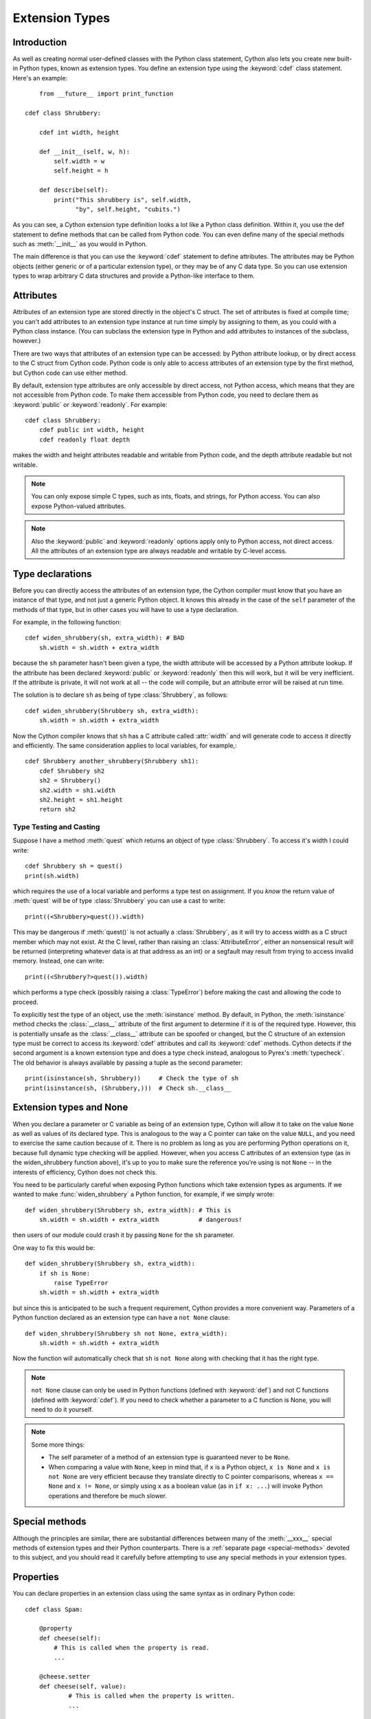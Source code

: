 .. highlight:: cython

.. _extension-types:

******************
Extension Types
******************

Introduction
==============

As well as creating normal user-defined classes with the Python class
statement, Cython also lets you create new built-in Python types, known as
extension types. You define an extension type using the :keyword:`cdef` class
statement.  Here's an example::

	from __future__ import print_function

    cdef class Shrubbery:

        cdef int width, height

        def __init__(self, w, h):
            self.width = w
            self.height = h

        def describe(self):
            print("This shrubbery is", self.width,
                  "by", self.height, "cubits.")

As you can see, a Cython extension type definition looks a lot like a Python
class definition. Within it, you use the def statement to define methods that
can be called from Python code. You can even define many of the special
methods such as :meth:`__init__` as you would in Python.

The main difference is that you can use the :keyword:`cdef` statement to define
attributes. The attributes may be Python objects (either generic or of a
particular extension type), or they may be of any C data type. So you can use
extension types to wrap arbitrary C data structures and provide a Python-like
interface to them.

.. _readonly:

Attributes
============

Attributes of an extension type are stored directly in the object's C struct.
The set of attributes is fixed at compile time; you can't add attributes to an
extension type instance at run time simply by assigning to them, as you could
with a Python class instance. (You can subclass the extension type in Python
and add attributes to instances of the subclass, however.)

There are two ways that attributes of an extension type can be accessed: by
Python attribute lookup, or by direct access to the C struct from Cython code.
Python code is only able to access attributes of an extension type by the
first method, but Cython code can use either method.

By default, extension type attributes are only accessible by direct access,
not Python access, which means that they are not accessible from Python code.
To make them accessible from Python code, you need to declare them as
:keyword:`public` or :keyword:`readonly`. For example::

    cdef class Shrubbery:
        cdef public int width, height
        cdef readonly float depth

makes the width and height attributes readable and writable from Python code,
and the depth attribute readable but not writable.

.. note::

    You can only expose simple C types, such as ints, floats, and
    strings, for Python access. You can also expose Python-valued attributes.

.. note::

    Also the :keyword:`public` and :keyword:`readonly` options apply only to
    Python access, not direct access. All the attributes of an extension type
    are always readable and writable by C-level access.

Type declarations
===================

Before you can directly access the attributes of an extension type, the Cython
compiler must know that you have an instance of that type, and not just a
generic Python object. It knows this already in the case of the ``self``
parameter of the methods of that type, but in other cases you will have to use
a type declaration.

For example, in the following function::

    cdef widen_shrubbery(sh, extra_width): # BAD
        sh.width = sh.width + extra_width

because the ``sh`` parameter hasn't been given a type, the width attribute
will be accessed by a Python attribute lookup. If the attribute has been
declared :keyword:`public` or :keyword:`readonly` then this will work, but it
will be very inefficient. If the attribute is private, it will not work at all
-- the code will compile, but an attribute error will be raised at run time.

The solution is to declare ``sh`` as being of type :class:`Shrubbery`, as
follows::

    cdef widen_shrubbery(Shrubbery sh, extra_width):
        sh.width = sh.width + extra_width

Now the Cython compiler knows that ``sh`` has a C attribute called
:attr:`width` and will generate code to access it directly and efficiently.
The same consideration applies to local variables, for example,::

    cdef Shrubbery another_shrubbery(Shrubbery sh1):
        cdef Shrubbery sh2
        sh2 = Shrubbery()
        sh2.width = sh1.width
        sh2.height = sh1.height
        return sh2


Type Testing and Casting
------------------------

Suppose I have a method :meth:`quest` which returns an object of type :class:`Shrubbery`.
To access it's width I could write::

    cdef Shrubbery sh = quest()
    print(sh.width)

which requires the use of a local variable and performs a type test on assignment.
If you *know* the return value of :meth:`quest` will be of type :class:`Shrubbery`
you can use a cast to write::

    print((<Shrubbery>quest()).width)

This may be dangerous if :meth:`quest()` is not actually a :class:`Shrubbery`, as it
will try to access width as a C struct member which may not exist. At the C level,
rather than raising an :class:`AttributeError`, either an nonsensical result will be
returned (interpreting whatever data is at that address as an int) or a segfault
may result from trying to access invalid memory. Instead, one can write::

    print((<Shrubbery?>quest()).width)

which performs a type check (possibly raising a :class:`TypeError`) before making the
cast and allowing the code to proceed.

To explicitly test the type of an object, use the :meth:`isinstance` method. By default,
in Python, the :meth:`isinstance` method checks the :class:`__class__` attribute of the
first argument to determine if it is of the required type. However, this is potentially
unsafe as the :class:`__class__` attribute can be spoofed or changed, but the C structure
of an extension type must be correct to access its :keyword:`cdef` attributes and call its :keyword:`cdef` methods. Cython detects if the second argument is a known extension
type and does a type check instead, analogous to Pyrex's :meth:`typecheck`.
The old behavior is always available by passing a tuple as the second parameter::

    print(isinstance(sh, Shrubbery))     # Check the type of sh
    print(isinstance(sh, (Shrubbery,)))  # Check sh.__class__


Extension types and None
=========================

When you declare a parameter or C variable as being of an extension type,
Cython will allow it to take on the value ``None`` as well as values of its
declared type. This is analogous to the way a C pointer can take on the value
``NULL``, and you need to exercise the same caution because of it. There is no
problem as long as you are performing Python operations on it, because full
dynamic type checking will be applied. However, when you access C attributes
of an extension type (as in the widen_shrubbery function above), it's up to
you to make sure the reference you're using is not ``None`` -- in the
interests of efficiency, Cython does not check this.

You need to be particularly careful when exposing Python functions which take
extension types as arguments. If we wanted to make :func:`widen_shrubbery` a
Python function, for example, if we simply wrote::

    def widen_shrubbery(Shrubbery sh, extra_width): # This is
        sh.width = sh.width + extra_width           # dangerous!

then users of our module could crash it by passing ``None`` for the ``sh``
parameter.

One way to fix this would be::

    def widen_shrubbery(Shrubbery sh, extra_width):
        if sh is None:
            raise TypeError
        sh.width = sh.width + extra_width

but since this is anticipated to be such a frequent requirement, Cython
provides a more convenient way. Parameters of a Python function declared as an
extension type can have a ``not None`` clause::

    def widen_shrubbery(Shrubbery sh not None, extra_width):
        sh.width = sh.width + extra_width

Now the function will automatically check that ``sh`` is ``not None`` along
with checking that it has the right type.

.. note::

    ``not None`` clause can only be used in Python functions (defined with
    :keyword:`def`) and not C functions (defined with :keyword:`cdef`).  If
    you need to check whether a parameter to a C function is None, you will
    need to do it yourself.

.. note::

    Some more things:

    * The self parameter of a method of an extension type is guaranteed never to
      be ``None``.
    * When comparing a value with ``None``, keep in mind that, if ``x`` is a Python
      object, ``x is None`` and ``x is not None`` are very efficient because they
      translate directly to C pointer comparisons, whereas ``x == None`` and
      ``x != None``, or simply using ``x`` as a boolean value (as in ``if x: ...``)
      will invoke Python operations and therefore be much slower.

Special methods
================

Although the principles are similar, there are substantial differences between
many of the :meth:`__xxx__` special methods of extension types and their Python
counterparts. There is a :ref:`separate page <special-methods>` devoted to this subject, and you should
read it carefully before attempting to use any special methods in your
extension types.

Properties
============

You can declare properties in an extension class using the same syntax as in ordinary Python code::

    cdef class Spam:

        @property
        def cheese(self):
            # This is called when the property is read.
            ...

        @cheese.setter
        def cheese(self, value):
                # This is called when the property is written.
                ...

        @cheese.deleter
        def cheese(self):
            # This is called when the property is deleted.


There is also a special (deprecated) legacy syntax for defining properties in an extension class::

    cdef class Spam:

        property cheese:

            "A doc string can go here."

            def __get__(self):
                # This is called when the property is read.
                ...

            def __set__(self, value):
                # This is called when the property is written.
                ...

            def __del__(self):
                # This is called when the property is deleted.


The :meth:`__get__`, :meth:`__set__` and :meth:`__del__` methods are all
optional; if they are omitted, an exception will be raised when the
corresponding operation is attempted.

Here's a complete example. It defines a property which adds to a list each
time it is written to, returns the list when it is read, and empties the list
when it is deleted.::

    # cheesy.pyx
    cdef class CheeseShop:

        cdef object cheeses

        def __cinit__(self):
            self.cheeses = []

        @property
        def cheese(self):
            return "We don't have: %s" % self.cheeses

        @cheese.setter
        def cheese(self, value):
            self.cheeses.append(value)

        @cheese.deleter
        def cheese(self):
            del self.cheeses[:]

    # Test input
    from cheesy import CheeseShop

    shop = CheeseShop()
    print(shop.cheese)

    shop.cheese = "camembert"
    print(shop.cheese)

    shop.cheese = "cheddar"
    print(shop.cheese)

    del shop.cheese
    print(shop.cheese)

.. sourcecode:: text

    # Test output
    We don't have: []
    We don't have: ['camembert']
    We don't have: ['camembert', 'cheddar']
    We don't have: []

Subclassing
=============

An extension type may inherit from a built-in type or another extension type::

    cdef class Parrot:
        ...

    cdef class Norwegian(Parrot):
        ...


A complete definition of the base type must be available to Cython, so if the
base type is a built-in type, it must have been previously declared as an
extern extension type. If the base type is defined in another Cython module, it
must either be declared as an extern extension type or imported using the
:keyword:`cimport` statement.

An extension type can only have one base class (no multiple inheritance).

Cython extension types can also be subclassed in Python. A Python class can
inherit from multiple extension types provided that the usual Python rules for
multiple inheritance are followed (i.e. the C layouts of all the base classes
must be compatible).

Since Cython 0.13.1, there is a way to prevent extension types from
being subtyped in Python.  This is done via the ``final`` directive,
usually set on an extension type using a decorator::

    cimport cython

    @cython.final
    cdef class Parrot:
       def done(self): pass

Trying to create a Python subclass from this type will raise a
:class:`TypeError` at runtime.  Cython will also prevent subtyping a
final type inside of the same module, i.e. creating an extension type
that uses a final type as its base type will fail at compile time.
Note, however, that this restriction does not currently propagate to
other extension modules, so even final extension types can still be
subtyped at the C level by foreign code.


C methods
=========

Extension types can have C methods as well as Python methods. Like C
functions, C methods are declared using :keyword:`cdef` or :keyword:`cpdef` instead of
:keyword:`def`. C methods are "virtual", and may be overridden in derived
extension types. In addition, :keyword:`cpdef` methods can even be overridden by python
methods when called as C method. This adds a little to their calling overhead
compared to a :keyword:`cdef` method::

    # pets.pyx
    cdef class Parrot:

        cdef void describe(self):
            print("This parrot is resting.")

    cdef class Norwegian(Parrot):

        cdef void describe(self):
            Parrot.describe(self)
            print("Lovely plumage!")


    cdef Parrot p1, p2
    p1 = Parrot()
    p2 = Norwegian()
    print("p1:")
    p1.describe()
    print("p2:")
    p2.describe()

.. sourcecode:: text

    # Output
    p1:
    This parrot is resting.
    p2:
    This parrot is resting.
    Lovely plumage!

The above example also illustrates that a C method can call an inherited C
method using the usual Python technique, i.e.::

    Parrot.describe(self)

`cdef` methods can be declared static by using the @staticmethod decorator.
This can be especially useful for constructing classes that take non-Python
compatible types.::

    cdef class OwnedPointer:
        cdef void* ptr

        def __dealloc__(self):
            if self.ptr != NULL:
                free(self.ptr)

        @staticmethod
        cdef create(void* ptr):
            p = OwnedPointer()
            p.ptr = ptr
            return p


Forward-declaring extension types
===================================

Extension types can be forward-declared, like :keyword:`struct` and
:keyword:`union` types.  This is usually not necessary and violates the
DRY principle (Don't Repeat Yourself).

If you are forward-declaring an extension type that has a base class, you must
specify the base class in both the forward declaration and its subsequent
definition, for example,::

    cdef class A(B)

    ...

    cdef class A(B):
        # attributes and methods


Fast instantiation
===================

Cython provides two ways to speed up the instantiation of extension types.
The first one is a direct call to the ``__new__()`` special static method,
as known from Python.  For an extension type ``Penguin``, you could use
the following code::

    cdef class Penguin:
        cdef object food

        def __cinit__(self, food):
            self.food = food

        def __init__(self, food):
            print("eating!")

    normal_penguin = Penguin('fish')
    fast_penguin = Penguin.__new__(Penguin, 'wheat')  # note: not calling __init__() !

Note that the path through ``__new__()`` will *not* call the type's
``__init__()`` method (again, as known from Python).  Thus, in the example
above, the first instantiation will print ``eating!``, but the second will
not.  This is only one of the reasons why the ``__cinit__()`` method is
safer and preferable over the normal ``__init__()`` method for extension
types.

The second performance improvement applies to types that are often created
and deleted in a row, so that they can benefit from a freelist.  Cython
provides the decorator ``@cython.freelist(N)`` for this, which creates a
statically sized freelist of ``N`` instances for a given type.  Example::

    cimport cython

    @cython.freelist(8)
    cdef class Penguin:
        cdef object food
        def __cinit__(self, food):
            self.food = food

    penguin = Penguin('fish 1')
    penguin = None
    penguin = Penguin('fish 2')  # does not need to allocate memory!


Making extension types weak-referenceable
==========================================

By default, extension types do not support having weak references made to
them. You can enable weak referencing by declaring a C attribute of type
object called :attr:`__weakref__`. For example,::

    cdef class ExplodingAnimal:
        """This animal will self-destruct when it is
        no longer strongly referenced."""

        cdef object __weakref__


Controlling cyclic garbage collection in CPython
================================================

By default each extension type will support the cyclic garbage collector of
CPython. If any Python objects can be referenced, Cython will automatically
generate the ``tp_traverse`` and ``tp_clear`` slots. This is usually what you
want.

There is at least one reason why this might not be what you want: If you need
to cleanup some external resources in the ``__dealloc__`` special function and
your object happened to be in a reference cycle, the garbage collector may
have triggered a call to ``tp_clear`` to drop references. This is the way that
reference cycles are broken so that the garbage can actually be reclaimed.

In that case any object references have vanished by the time when
``__dealloc__`` is called. Now your cleanup code lost access to the objects it
has to clean up. In that case you can disable the cycle breaker ``tp_clear``
by using the ``no_gc_clear`` decorator ::

    @cython.no_gc_clear
    cdef class DBCursor:
        cdef DBConnection conn
        cdef DBAPI_Cursor *raw_cursor
        # ...
        def __dealloc__(self):
            DBAPI_close_cursor(self.conn.raw_conn, self.raw_cursor)

This example tries to close a cursor via a database connection when the Python
object is destroyed. The ``DBConnection`` object is kept alive by the reference
from ``DBCursor``. But if a cursor happens to be in a reference cycle, the
garbage collector may effectively "steal" the database connection reference,
which makes it impossible to clean up the cursor.

Using the ``no_gc_clear`` decorator this can not happen anymore because the
references of a cursor object will not be cleared anymore.

In rare cases, extension types can be guaranteed not to participate in cycles,
but the compiler won't be able to prove this. This would be the case if
the class can never reference itself, even indirectly.
In that case, you can manually disable cycle collection by using the
``no_gc`` decorator, but beware that doing so when in fact the extension type
can participate in cycles could cause memory leaks ::

    @cython.no_gc
    cdef class UserInfo:
        cdef str name
        cdef tuple addresses

If you can be sure addresses will contain only references to strings,
the above would be safe, and it may yield a significant speedup, depending on
your usage pattern.


Controlling pickling
====================

By default, Cython will generate a ``__reduce__()`` method to allow pickling
an extension type if and only if each of its members are convertible to Python
and it has no ``__cinit__`` method.
To require this behavior (i.e. throw an error at compile time if a class
cannot be pickled) decorate the class with ``@cython.auto_pickle(True)``.
One can also annotate with ``@cython.auto_pickle(False)`` to get the old
behavior of not generating a ``__reduce__`` method in any case.

Manually implementing a ``__reduce__`` or `__reduce_ex__`` method will also
disable this auto-generation and can be used to support pickling of more
complicated types.


Public and external extension types
====================================

Extension types can be declared extern or public. An extern extension type
declaration makes an extension type defined in external C code available to a
Cython module. A public extension type declaration makes an extension type
defined in a Cython module available to external C code.

External extension types
------------------------

An extern extension type allows you to gain access to the internals of Python
objects defined in the Python core or in a non-Cython extension module.

.. note::

    In previous versions of Pyrex, extern extension types were also used to
    reference extension types defined in another Pyrex module. While you can still
    do that, Cython provides a better mechanism for this. See
    :ref:`sharing-declarations`.

Here is an example which will let you get at the C-level members of the
built-in complex object.::

    from __future__ import print_function

    cdef extern from "complexobject.h":

        struct Py_complex:
            double real
            double imag

        ctypedef class __builtin__.complex [object PyComplexObject]:
            cdef Py_complex cval

    # A function which uses the above type
    def spam(complex c):
        print("Real:", c.cval.real)
        print("Imag:", c.cval.imag)

.. note::

    Some important things:

    1. In this example, :keyword:`ctypedef` class has been used. This is
       because, in the Python header files, the ``PyComplexObject`` struct is
       declared with:

       .. sourcecode:: c

        typedef struct {
            ...
        } PyComplexObject;

    2. As well as the name of the extension type, the module in which its type
       object can be found is also specified. See the implicit importing section
       below.

    3. When declaring an external extension type, you don't declare any
       methods.  Declaration of methods is not required in order to call them,
       because the calls are Python method calls. Also, as with
       :keyword:`struct` and :keyword:`union`, if your extension class
       declaration is inside a :keyword:`cdef` extern from block, you only need to
       declare those C members which you wish to access.

Name specification clause
-------------------------

The part of the class declaration in square brackets is a special feature only
available for extern or public extension types. The full form of this clause
is::

    [object object_struct_name, type type_object_name ]

where ``object_struct_name`` is the name to assume for the type's C struct,
and type_object_name is the name to assume for the type's statically declared
type object. (The object and type clauses can be written in either order.)

If the extension type declaration is inside a :keyword:`cdef` extern from
block, the object clause is required, because Cython must be able to generate
code that is compatible with the declarations in the header file. Otherwise,
for extern extension types, the object clause is optional.

For public extension types, the object and type clauses are both required,
because Cython must be able to generate code that is compatible with external C
code.

Implicit importing
------------------

Cython requires you to include a module name in an extern extension class
declaration, for example,::

    cdef extern class MyModule.Spam:
        ...

The type object will be implicitly imported from the specified module and
bound to the corresponding name in this module. In other words, in this
example an implicit::

      from MyModule import Spam

statement will be executed at module load time.

The module name can be a dotted name to refer to a module inside a package
hierarchy, for example,::

    cdef extern class My.Nested.Package.Spam:
        ...

You can also specify an alternative name under which to import the type using
an as clause, for example,::

      cdef extern class My.Nested.Package.Spam as Yummy:
         ...

which corresponds to the implicit import statement::

      from My.Nested.Package import Spam as Yummy

Type names vs. constructor names
--------------------------------

Inside a Cython module, the name of an extension type serves two distinct
purposes. When used in an expression, it refers to a module-level global
variable holding the type's constructor (i.e. its type-object). However, it
can also be used as a C type name to declare variables, arguments and return
values of that type.

When you declare::

    cdef extern class MyModule.Spam:
        ...

the name Spam serves both these roles. There may be other names by which you
can refer to the constructor, but only Spam can be used as a type name. For
example, if you were to explicitly import MyModule, you could use
``MyModule.Spam()`` to create a Spam instance, but you wouldn't be able to use
:class:`MyModule.Spam` as a type name.

When an as clause is used, the name specified in the as clause also takes over
both roles. So if you declare::

    cdef extern class MyModule.Spam as Yummy:
        ...

then Yummy becomes both the type name and a name for the constructor. Again,
there are other ways that you could get hold of the constructor, but only
Yummy is usable as a type name.

Public extension types
======================

An extension type can be declared public, in which case a ``.h`` file is
generated containing declarations for its object struct and type object. By
including the ``.h`` file in external C code that you write, that code can
access the attributes of the extension type.



